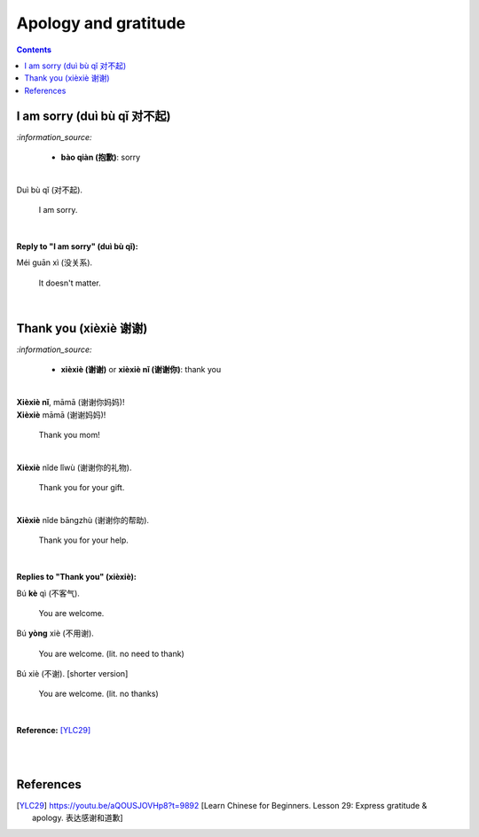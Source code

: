 =====================
Apology and gratitude
=====================
.. contents:: **Contents**
   :depth: 3
   :local:
   :backlinks: top
   
I am sorry (duì bù qǐ 对不起)
============================
`:information_source:`

   - **bào qiàn (抱歉)**: sorry

|

| Duì bù qǐ (对不起).

  I am sorry.

|  

**Reply to "I am sorry" (duì bù qǐ):**

| Méi guān xì (没关系).

   It doesn't matter.
|

Thank you (xièxiè 谢谢)
======================
`:information_source:`

   - **xièxiè (谢谢)** or **xièxiè nǐ (谢谢你)**: thank you

|

| **Xièxiè nǐ**, māmā (谢谢你妈妈)!
| **Xièxiè** māmā (谢谢妈妈)!

   Thank you mom!

|

| **Xièxiè** nǐde lǐwù (谢谢你的礼物).

   Thank you for your gift.

|

| **Xièxiè** nǐde bāngzhù (谢谢你的帮助).

   Thank you for your help.
   
|

**Replies to "Thank you" (xièxiè):**

| Bú **kè** qì (不客气).

   You are welcome.
| Bú **yòng** xiè (不用谢).

   You are welcome. (lit. no need to thank)
| Bú xiè (不谢). [shorter version]

   You are welcome. (lit. no thanks)
   
|

**Reference:** [YLC29]_

|
|
   
References
==========
.. [YLC29] https://youtu.be/aQOUSJOVHp8?t=9892 [Learn Chinese for Beginners. Lesson 29: Express gratitude & apology. 表达感谢和道歉]
